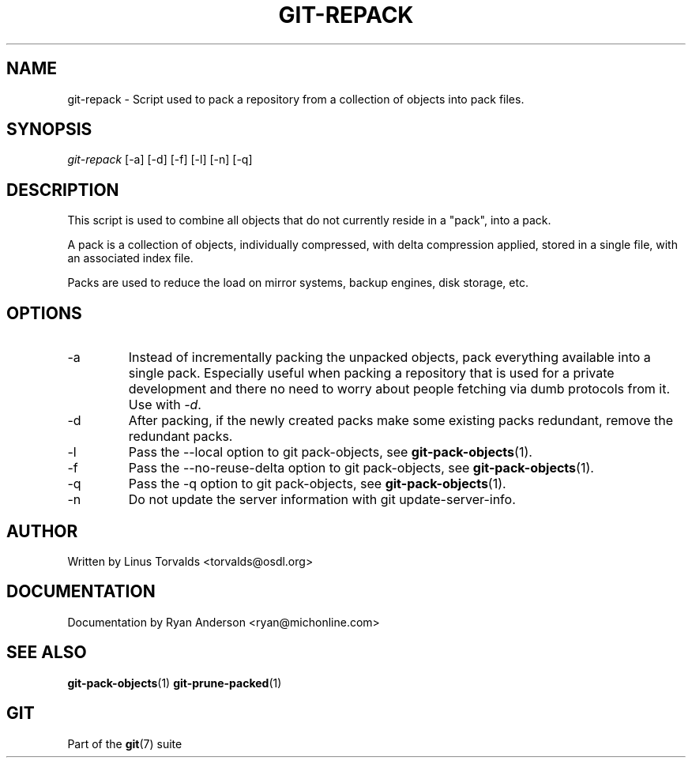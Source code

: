 .\"Generated by db2man.xsl. Don't modify this, modify the source.
.de Sh \" Subsection
.br
.if t .Sp
.ne 5
.PP
\fB\\$1\fR
.PP
..
.de Sp \" Vertical space (when we can't use .PP)
.if t .sp .5v
.if n .sp
..
.de Ip \" List item
.br
.ie \\n(.$>=3 .ne \\$3
.el .ne 3
.IP "\\$1" \\$2
..
.TH "GIT-REPACK" 1 "" "" ""
.SH NAME
git-repack \- Script used to pack a repository from a collection of objects into pack files.
.SH "SYNOPSIS"


\fIgit\-repack\fR [\-a] [\-d] [\-f] [\-l] [\-n] [\-q]

.SH "DESCRIPTION"


This script is used to combine all objects that do not currently reside in a "pack", into a pack\&.


A pack is a collection of objects, individually compressed, with delta compression applied, stored in a single file, with an associated index file\&.


Packs are used to reduce the load on mirror systems, backup engines, disk storage, etc\&.

.SH "OPTIONS"

.TP
\-a
Instead of incrementally packing the unpacked objects, pack everything available into a single pack\&. Especially useful when packing a repository that is used for a private development and there no need to worry about people fetching via dumb protocols from it\&. Use with \fI\-d\fR\&.

.TP
\-d
After packing, if the newly created packs make some existing packs redundant, remove the redundant packs\&.

.TP
\-l
Pass the \-\-local option to git pack\-objects, see \fBgit\-pack\-objects\fR(1)\&.

.TP
\-f
Pass the \-\-no\-reuse\-delta option to git pack\-objects, see \fBgit\-pack\-objects\fR(1)\&.

.TP
\-q
Pass the \-q option to git pack\-objects, see \fBgit\-pack\-objects\fR(1)\&.

.TP
\-n
Do not update the server information with git update\-server\-info\&.

.SH "AUTHOR"


Written by Linus Torvalds <torvalds@osdl\&.org>

.SH "DOCUMENTATION"


Documentation by Ryan Anderson <ryan@michonline\&.com>

.SH "SEE ALSO"


\fBgit\-pack\-objects\fR(1) \fBgit\-prune\-packed\fR(1)

.SH "GIT"


Part of the \fBgit\fR(7) suite

